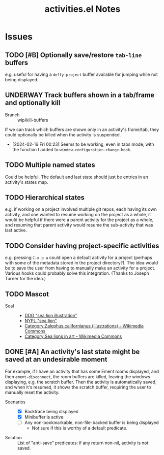 #+TITLE: activities.el Notes

* Issues
:PROPERTIES:
:VISIBILITY: children
:END:

** TODO [#B] Optionally save/restore ~tab-line~ buffers
:LOGBOOK:
- State "TODO"       from              [2024-01-24 Wed 16:58]
:END:

e.g. useful for having a ~deffy-project~ buffer available for jumping while not being displayed.

** UNDERWAY Track buffers shown in a tab/frame and optionally kill 
:LOGBOOK:
- State "UNDERWAY"   from "TODO"       [2024-02-16 Fri 00:23]
- State "TODO"       from              [2024-02-13 Tue 12:26]
:END:

+ Branch :: wip/kill-buffers

If we can track which buffers are shown only in an activity's frame/tab, they could optionally be killed when the activity is suspended.

+ [2024-02-16 Fri 00:23] Seems to be working, even in tabs mode, with the function I added to ~window-configuration-change-hook~.

** TODO Multiple named states
:LOGBOOK:
- State "TODO"       from              [2024-01-24 Wed 17:05]
:END:

Could be helpful.  The default and last state should just be entries in an activity's states map.

** TODO Hierarchical states
:LOGBOOK:
- State "TODO"       from              [2024-02-13 Tue 11:25]
:END:

e.g. if working on a project involved multiple git repos, each having its own activity, and one wanted to resume working on the project as a whole, it would be helpful if there were a parent activity for the project as a whole, and resuming that parent activity would resume the sub-activity that was last active.

** TODO Consider having project-specific activities
:LOGBOOK:
- State "TODO"       from              [2024-01-24 Wed 21:31]
:END:

e.g. pressing ~C-x p a~ could open a default activity for a project (perhaps with some of the metadata stored in the project directory?).  The idea would be to save the user from having to manually make an activity for a project.  Various hooks could probably solve this integration.  (Thanks to Joseph Turner for the idea.)
** TODO Mascot 
:LOGBOOK:
- State "TODO"       from              [2024-02-13 Tue 16:17]
:END:

+ Seal ::
  - [[https://duckduckgo.com/?t=ftsa&q=sea+lion+illustration&iax=images&ia=images&iaf=license%3AModifyCommercially&iai=http%3A%2F%2Fupload.wikimedia.org%2Fwikipedia%2Fcommons%2Fb%2Fb9%2FNew_Zealand_Sea_Lion.jpg][DDG "sea lion illustration"]]
  - [[https://digitalcollections.nypl.org/search/index?utf8=%E2%9C%93&keywords=sea+lion#][NYPL "sea lion"]]
  - [[https://commons.wikimedia.org/wiki/Category:Zalophus_californianus_(illustrations)][Category:Zalophus californianus (illustrations) - Wikimedia Commons]]
  - [[https://commons.wikimedia.org/wiki/Category:Sea_lions_in_art][Category:Sea lions in art - Wikimedia Commons]]

** DONE [#A] An activity's last state might be saved at an undesirable moment
CLOSED: [2024-02-13 Tue 11:23]
:LOGBOOK:
- State "DONE"       from "UNDERWAY"   [2024-02-13 Tue 11:23] \\
  Fixed in 54522cb546bb61d8608b6c3e814f326b7fb0a3ee.
- State "UNDERWAY"   from "TODO"       [2024-02-01 Thu 00:58]
- State "TODO"       from              [2024-01-24 Wed 01:13]
:END:

For example, if I have an activity that has some Ement rooms displayed, and then ~ement-disconnect~, the room buffers are killed, leaving the windows displaying, e.g. the scratch buffer.  Then the activity is automatically saved, and when it's resumed, it shows the scratch buffer, requiring the user to manually reset the activity.

+ Scenarios ::
  - [X] Backtrace being displayed
  - [X] Minibuffer is active
  - [ ] Any non-bookmarkable, non-file-backed buffer is being displayed
    * Not sure if this is worthy of a default predicate.

+ Solution :: List of "anti-save" predicates: if any return non-nil, activity is not saved.

